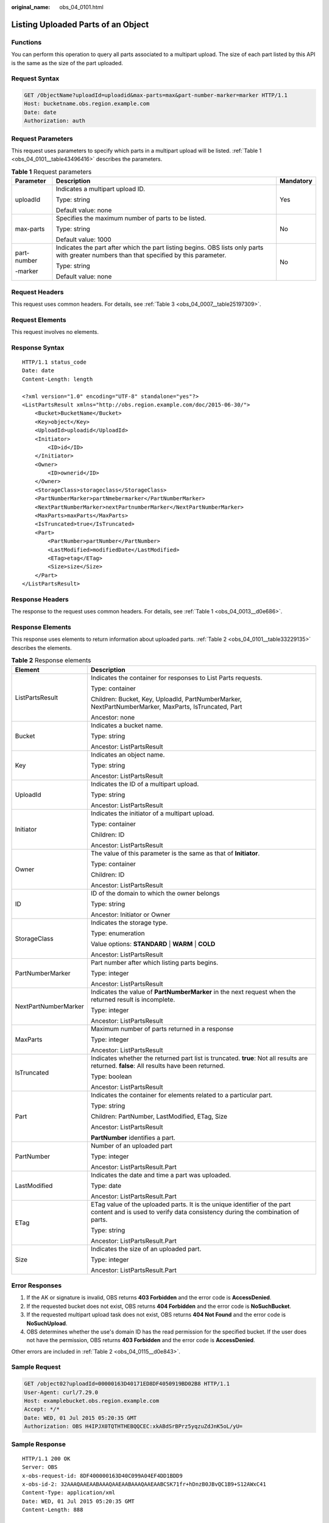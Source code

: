:original_name: obs_04_0101.html

.. _obs_04_0101:

Listing Uploaded Parts of an Object
===================================

Functions
---------

You can perform this operation to query all parts associated to a multipart upload. The size of each part listed by this API is the same as the size of the part uploaded.

Request Syntax
--------------

.. code-block:: text

   GET /ObjectName?uploadId=uploadid&max-parts=max&part-number-marker=marker HTTP/1.1
   Host: bucketname.obs.region.example.com
   Date: date
   Authorization: auth

Request Parameters
------------------

This request uses parameters to specify which parts in a multipart upload will be listed. :ref:`Table 1 <obs_04_0101__table43496416>` describes the parameters.

.. _obs_04_0101__table43496416:

.. table:: **Table 1** Request parameters

   +-----------------------+------------------------------------------------------------------------------------------------------------------------------------------+-----------------------+
   | Parameter             | Description                                                                                                                              | Mandatory             |
   +=======================+==========================================================================================================================================+=======================+
   | uploadId              | Indicates a multipart upload ID.                                                                                                         | Yes                   |
   |                       |                                                                                                                                          |                       |
   |                       | Type: string                                                                                                                             |                       |
   |                       |                                                                                                                                          |                       |
   |                       | Default value: none                                                                                                                      |                       |
   +-----------------------+------------------------------------------------------------------------------------------------------------------------------------------+-----------------------+
   | max-parts             | Specifies the maximum number of parts to be listed.                                                                                      | No                    |
   |                       |                                                                                                                                          |                       |
   |                       | Type: string                                                                                                                             |                       |
   |                       |                                                                                                                                          |                       |
   |                       | Default value: 1000                                                                                                                      |                       |
   +-----------------------+------------------------------------------------------------------------------------------------------------------------------------------+-----------------------+
   | part-number           | Indicates the part after which the part listing begins. OBS lists only parts with greater numbers than that specified by this parameter. | No                    |
   |                       |                                                                                                                                          |                       |
   | -marker               | Type: string                                                                                                                             |                       |
   |                       |                                                                                                                                          |                       |
   |                       | Default value: none                                                                                                                      |                       |
   +-----------------------+------------------------------------------------------------------------------------------------------------------------------------------+-----------------------+

Request Headers
---------------

This request uses common headers. For details, see :ref:`Table 3 <obs_04_0007__table25197309>`.

Request Elements
----------------

This request involves no elements.

Response Syntax
---------------

::

   HTTP/1.1 status_code
   Date: date
   Content-Length: length

   <?xml version="1.0" encoding="UTF-8" standalone="yes"?>
   <ListPartsResult xmlns="http://obs.region.example.com/doc/2015-06-30/">
       <Bucket>BucketName</Bucket>
       <Key>object</Key>
       <UploadId>uploadid</UploadId>
       <Initiator>
           <ID>id</ID>
       </Initiator>
       <Owner>
           <ID>ownerid</ID>
       </Owner>
       <StorageClass>storageclass</StorageClass>
       <PartNumberMarker>partNmebermarker</PartNumberMarker>
       <NextPartNumberMarker>nextPartnumberMarker</NextPartNumberMarker>
       <MaxParts>maxParts</MaxParts>
       <IsTruncated>true</IsTruncated>
       <Part>
           <PartNumber>partNumber</PartNumber>
           <LastModified>modifiedDate</LastModified>
           <ETag>etag</ETag>
           <Size>size</Size>
       </Part>
   </ListPartsResult>

Response Headers
----------------

The response to the request uses common headers. For details, see :ref:`Table 1 <obs_04_0013__d0e686>`.

Response Elements
-----------------

This response uses elements to return information about uploaded parts. :ref:`Table 2 <obs_04_0101__table33229135>` describes the elements.

.. _obs_04_0101__table33229135:

.. table:: **Table 2** Response elements

   +-----------------------------------+-----------------------------------------------------------------------------------------------------------------------------------------------------------+
   | Element                           | Description                                                                                                                                               |
   +===================================+===========================================================================================================================================================+
   | ListPartsResult                   | Indicates the container for responses to List Parts requests.                                                                                             |
   |                                   |                                                                                                                                                           |
   |                                   | Type: container                                                                                                                                           |
   |                                   |                                                                                                                                                           |
   |                                   | Children: Bucket, Key, UploadId, PartNumberMarker, NextPartNumberMarker, MaxParts, IsTruncated, Part                                                      |
   |                                   |                                                                                                                                                           |
   |                                   | Ancestor: none                                                                                                                                            |
   +-----------------------------------+-----------------------------------------------------------------------------------------------------------------------------------------------------------+
   | Bucket                            | Indicates a bucket name.                                                                                                                                  |
   |                                   |                                                                                                                                                           |
   |                                   | Type: string                                                                                                                                              |
   |                                   |                                                                                                                                                           |
   |                                   | Ancestor: ListPartsResult                                                                                                                                 |
   +-----------------------------------+-----------------------------------------------------------------------------------------------------------------------------------------------------------+
   | Key                               | Indicates an object name.                                                                                                                                 |
   |                                   |                                                                                                                                                           |
   |                                   | Type: string                                                                                                                                              |
   |                                   |                                                                                                                                                           |
   |                                   | Ancestor: ListPartsResult                                                                                                                                 |
   +-----------------------------------+-----------------------------------------------------------------------------------------------------------------------------------------------------------+
   | UploadId                          | Indicates the ID of a multipart upload.                                                                                                                   |
   |                                   |                                                                                                                                                           |
   |                                   | Type: string                                                                                                                                              |
   |                                   |                                                                                                                                                           |
   |                                   | Ancestor: ListPartsResult                                                                                                                                 |
   +-----------------------------------+-----------------------------------------------------------------------------------------------------------------------------------------------------------+
   | Initiator                         | Indicates the initiator of a multipart upload.                                                                                                            |
   |                                   |                                                                                                                                                           |
   |                                   | Type: container                                                                                                                                           |
   |                                   |                                                                                                                                                           |
   |                                   | Children: ID                                                                                                                                              |
   |                                   |                                                                                                                                                           |
   |                                   | Ancestor: ListPartsResult                                                                                                                                 |
   +-----------------------------------+-----------------------------------------------------------------------------------------------------------------------------------------------------------+
   | Owner                             | The value of this parameter is the same as that of **Initiator**.                                                                                         |
   |                                   |                                                                                                                                                           |
   |                                   | Type: container                                                                                                                                           |
   |                                   |                                                                                                                                                           |
   |                                   | Children: ID                                                                                                                                              |
   |                                   |                                                                                                                                                           |
   |                                   | Ancestor: ListPartsResult                                                                                                                                 |
   +-----------------------------------+-----------------------------------------------------------------------------------------------------------------------------------------------------------+
   | ID                                | ID of the domain to which the owner belongs                                                                                                               |
   |                                   |                                                                                                                                                           |
   |                                   | Type: string                                                                                                                                              |
   |                                   |                                                                                                                                                           |
   |                                   | Ancestor: Initiator or Owner                                                                                                                              |
   +-----------------------------------+-----------------------------------------------------------------------------------------------------------------------------------------------------------+
   | StorageClass                      | Indicates the storage type.                                                                                                                               |
   |                                   |                                                                                                                                                           |
   |                                   | Type: enumeration                                                                                                                                         |
   |                                   |                                                                                                                                                           |
   |                                   | Value options: **STANDARD** \| **WARM** \| **COLD**                                                                                                       |
   |                                   |                                                                                                                                                           |
   |                                   | Ancestor: ListPartsResult                                                                                                                                 |
   +-----------------------------------+-----------------------------------------------------------------------------------------------------------------------------------------------------------+
   | PartNumberMarker                  | Part number after which listing parts begins.                                                                                                             |
   |                                   |                                                                                                                                                           |
   |                                   | Type: integer                                                                                                                                             |
   |                                   |                                                                                                                                                           |
   |                                   | Ancestor: ListPartsResult                                                                                                                                 |
   +-----------------------------------+-----------------------------------------------------------------------------------------------------------------------------------------------------------+
   | NextPartNumberMarker              | Indicates the value of **PartNumberMarker** in the next request when the returned result is incomplete.                                                   |
   |                                   |                                                                                                                                                           |
   |                                   | Type: integer                                                                                                                                             |
   |                                   |                                                                                                                                                           |
   |                                   | Ancestor: ListPartsResult                                                                                                                                 |
   +-----------------------------------+-----------------------------------------------------------------------------------------------------------------------------------------------------------+
   | MaxParts                          | Maximum number of parts returned in a response                                                                                                            |
   |                                   |                                                                                                                                                           |
   |                                   | Type: integer                                                                                                                                             |
   |                                   |                                                                                                                                                           |
   |                                   | Ancestor: ListPartsResult                                                                                                                                 |
   +-----------------------------------+-----------------------------------------------------------------------------------------------------------------------------------------------------------+
   | IsTruncated                       | Indicates whether the returned part list is truncated. **true**: Not all results are returned. **false**: All results have been returned.                 |
   |                                   |                                                                                                                                                           |
   |                                   | Type: boolean                                                                                                                                             |
   |                                   |                                                                                                                                                           |
   |                                   | Ancestor: ListPartsResult                                                                                                                                 |
   +-----------------------------------+-----------------------------------------------------------------------------------------------------------------------------------------------------------+
   | Part                              | Indicates the container for elements related to a particular part.                                                                                        |
   |                                   |                                                                                                                                                           |
   |                                   | Type: string                                                                                                                                              |
   |                                   |                                                                                                                                                           |
   |                                   | Children: PartNumber, LastModified, ETag, Size                                                                                                            |
   |                                   |                                                                                                                                                           |
   |                                   | Ancestor: ListPartsResult                                                                                                                                 |
   |                                   |                                                                                                                                                           |
   |                                   | **PartNumber** identifies a part.                                                                                                                         |
   +-----------------------------------+-----------------------------------------------------------------------------------------------------------------------------------------------------------+
   | PartNumber                        | Number of an uploaded part                                                                                                                                |
   |                                   |                                                                                                                                                           |
   |                                   | Type: integer                                                                                                                                             |
   |                                   |                                                                                                                                                           |
   |                                   | Ancestor: ListPartsResult.Part                                                                                                                            |
   +-----------------------------------+-----------------------------------------------------------------------------------------------------------------------------------------------------------+
   | LastModified                      | Indicates the date and time a part was uploaded.                                                                                                          |
   |                                   |                                                                                                                                                           |
   |                                   | Type: date                                                                                                                                                |
   |                                   |                                                                                                                                                           |
   |                                   | Ancestor: ListPartsResult.Part                                                                                                                            |
   +-----------------------------------+-----------------------------------------------------------------------------------------------------------------------------------------------------------+
   | ETag                              | ETag value of the uploaded parts. It is the unique identifier of the part content and is used to verify data consistency during the combination of parts. |
   |                                   |                                                                                                                                                           |
   |                                   | Type: string                                                                                                                                              |
   |                                   |                                                                                                                                                           |
   |                                   | Ancestor: ListPartsResult.Part                                                                                                                            |
   +-----------------------------------+-----------------------------------------------------------------------------------------------------------------------------------------------------------+
   | Size                              | Indicates the size of an uploaded part.                                                                                                                   |
   |                                   |                                                                                                                                                           |
   |                                   | Type: integer                                                                                                                                             |
   |                                   |                                                                                                                                                           |
   |                                   | Ancestor: ListPartsResult.Part                                                                                                                            |
   +-----------------------------------+-----------------------------------------------------------------------------------------------------------------------------------------------------------+

Error Responses
---------------

#. If the AK or signature is invalid, OBS returns **403 Forbidden** and the error code is **AccessDenied**.
#. If the requested bucket does not exist, OBS returns **404 Forbidden** and the error code is **NoSuchBucket**.
#. If the requested multipart upload task does not exist, OBS returns **404 Not Found** and the error code is **NoSuchUpload**.
#. OBS determines whether the use's domain ID has the read permission for the specified bucket. If the user does not have the permission, OBS returns **403 Forbidden** and the error code is **AccessDenied**.

Other errors are included in :ref:`Table 2 <obs_04_0115__d0e843>`.

Sample Request
--------------

.. code-block:: text

   GET /object02?uploadId=00000163D40171ED8DF4050919BD02B8 HTTP/1.1
   User-Agent: curl/7.29.0
   Host: examplebucket.obs.region.example.com
   Accept: */*
   Date: WED, 01 Jul 2015 05:20:35 GMT
   Authorization: OBS H4IPJX0TQTHTHEBQQCEC:xkABdSrBPrz5yqzuZdJnK5oL/yU=

Sample Response
---------------

::

   HTTP/1.1 200 OK
   Server: OBS
   x-obs-request-id: 8DF400000163D40C099A04EF4DD1BDD9
   x-obs-id-2: 32AAAQAAEAABAAAQAAEAABAAAQAAEAABCSK71fr+hDnzB0JBvQC1B9+S12AWxC41
   Content-Type: application/xml
   Date: WED, 01 Jul 2015 05:20:35 GMT
   Content-Length: 888

   <?xml version="1.0" encoding="UTF-8" standalone="yes"?>
   <ListPartsResult xmlns="http://obs.example.com/doc/2015-06-30/">
     <Bucket>test333</Bucket>
     <Key>obj2</Key>
     <UploadId>00000163D40171ED8DF4050919BD02B8</UploadId>
     <Initiator>
       <ID>domainID/domainiddomainiddomainiddo000008:userID/useriduseriduseriduseridus000008</ID>
     </Initiator>
     <Owner>
       <ID>domainiddomainiddomainiddo000008</ID>
     </Owner>
     <StorageClass>STANDARD</StorageClass>
     <PartNumberMarker>0</PartNumberMarker>
     <NextPartNumberMarker>2</NextPartNumberMarker>
     <MaxParts>1000</MaxParts>
     <IsTruncated>false</IsTruncated>
     <Part>
       <PartNumber>1</PartNumber>
       <LastModified>2018-06-06T07:39:32.522Z</LastModified>
       <ETag>"b026324c6904b2a9cb4b88d6d61c81d1"</ETag>
       <Size>2058462721</Size>
     </Part>
     <Part>
       <PartNumber>2</PartNumber>
       <LastModified>2018-06-06T07:41:03.344Z</LastModified>
       <ETag>"3b46eaf02d3b6b1206078bb86a7b7013"</ETag>
       <Size>4572</Size>
     </Part>
   </ListPartsResult>
